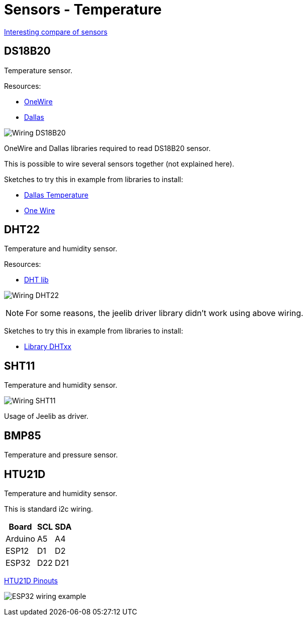 = Sensors - Temperature
:hardbreaks:

link:https://blog.openenergymonitor.org/2016/07/HTU21D-Temperature-Humidity-sensor/[Interesting compare of sensors]

== DS18B20

Temperature sensor.

Resources:

* link:http://www.pjrc.com/teensy/arduino_libraries/OneWire.zip[OneWire]
* link:https://github.com/milesburton/Arduino-Temperature-Control-Library[Dallas]

image:ArduinoProMini33-sensor-DS18B20_bb.png[Wiring DS18B20]

OneWire and Dallas libraries required to read DS18B20 sensor.

This is possible to wire several sensors together (not explained here).

Sketches to try this in example from libraries to install:

* link:/libs/DallasTemperature.zip[Dallas Temperature]
* link:/libs/OneWire.zip[One Wire]


== DHT22

Temperature and humidity sensor.

Resources:

* link:https://github.com/markruys/arduino-DHT[DHT lib]

image:ArduinoProMini33-RF-sensor-DHT22_bb.png[Wiring DHT22]

[NOTE]
====
For some reasons, the jeelib driver library didn't work using above wiring.
====

Sketches to try this in example from libraries to install:

- link:libs/arduino-DHT-master.zip[Library DHTxx]


== SHT11

Temperature and humidity sensor.

image:ArduinoProMini33-RF-sensor-SHT11_bb.png[Wiring SHT11]

Usage of Jeelib as driver.


== BMP85

Temperature and pressure sensor.

[TODO]


== HTU21D

Temperature and humidity sensor.

This is standard i2c wiring.

[width="15%"]
|=======
|Board |SCL |SDA

|Arduino |A5   |A4
|ESP12   |D1   |D2
|ESP32   |D22  |D21
|=======

https://learn.adafruit.com/adafruit-htu21d-f-temperature-humidity-sensor/wiring-and-test[HTU21D Pinouts]

image:esp32-htu21d.png[ESP32 wiring example]